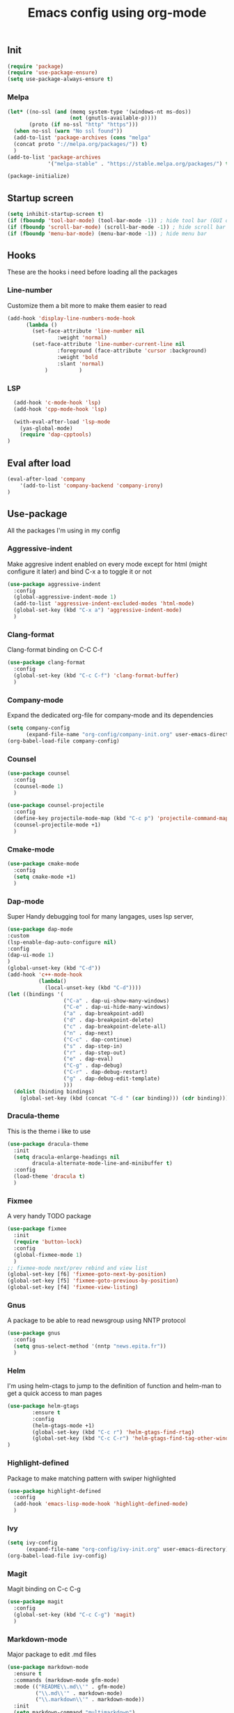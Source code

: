 #+TITLE: Emacs config using org-mode

** Init
#+BEGIN_SRC emacs-lisp
(require 'package)
(require 'use-package-ensure)
(setq use-package-always-ensure t)
#+END_SRC
*** Melpa
#+BEGIN_SRC emacs-lisp
(let* ((no-ssl (and (memq system-type '(windows-nt ms-dos))
                    (not (gnutls-available-p))))
       (proto (if no-ssl "http" "https")))
  (when no-ssl (warn "No ssl found"))
  (add-to-list 'package-archives (cons "melpa"
  (concat proto "://melpa.org/packages/")) t)
  )
(add-to-list 'package-archives
             '("melpa-stable" . "https://stable.melpa.org/packages/") t)
#+END_SRC
#+BEGIN_SRC emacs-lisp
(package-initialize)
#+END_SRC

** Startup screen
#+BEGIN_SRC emacs-lisp
(setq inhibit-startup-screen t)
(if (fboundp 'tool-bar-mode) (tool-bar-mode -1)) ; hide tool bar (GUI only)
(if (fboundp 'scroll-bar-mode) (scroll-bar-mode -1)) ; hide scroll bar (GUI only)
(if (fboundp 'menu-bar-mode) (menu-bar-mode -1)) ; hide menu bar
#+END_SRC

** Hooks

These are the hooks i need before loading all the packages

*** Line-number

Customize them a bit more to make them easier to read
#+BEGIN_SRC emacs-lisp
(add-hook 'display-line-numbers-mode-hook
	  (lambda ()
	    (set-face-attribute 'line-number nil
				:weight 'normal)
	    (set-face-attribute 'line-number-current-line nil
				:foreground (face-attribute 'cursor :background)
				:weight 'bold
				:slant 'normal)
            )          )
#+END_SRC
*** LSP
#+BEGIN_SRC emacs-lisp
    (add-hook 'c-mode-hook 'lsp)
    (add-hook 'cpp-mode-hook 'lsp)

    (with-eval-after-load 'lsp-mode
      (yas-global-mode)
      (require 'dap-cpptools)
  )

#+END_SRC
** Eval after load
#+BEGIN_SRC emacs-lisp
(eval-after-load 'company
    '(add-to-list 'company-backend 'company-irony)
)
#+END_SRC
** Use-package
All the packages I'm using in my config
*** Aggressive-indent
Make aggresive indent enabled on every mode except for html
(might configure it later) and bind C-x a to toggle it or not
#+BEGIN_SRC emacs-lisp
(use-package aggressive-indent
  :config
  (global-aggressive-indent-mode 1)
  (add-to-list 'aggressive-indent-excluded-modes 'html-mode)
  (global-set-key (kbd "C-x a") 'aggressive-indent-mode)
  )
#+END_SRC

*** Clang-format
Clang-format binding on C-C C-f
#+BEGIN_SRC emacs-lisp
(use-package clang-format
  :config
  (global-set-key (kbd "C-c C-f") 'clang-format-buffer)
  )
#+END_SRC

*** Company-mode
Expand the dedicated org-file for company-mode and its dependencies
#+BEGIN_SRC emacs-lisp
(setq company-config
      (expand-file-name "org-config/company-init.org" user-emacs-directory))
(org-babel-load-file company-config)
#+END_SRC
*** Counsel
#+BEGIN_SRC emacs-lisp
(use-package counsel
  :config
  (counsel-mode 1)
  )

(use-package counsel-projectile
  :config
  (define-key projectile-mode-map (kbd "C-c p") 'projectile-command-map)
  (counsel-projectile-mode +1)
  )
#+END_SRC
*** Cmake-mode
#+BEGIN_SRC emacs-lisp
(use-package cmake-mode
  :config
  (setq cmake-mode +1)
  )
#+END_SRC

*** Dap-mode
Super Handy debugging tool for many langages, uses lsp server,
#+BEGIN_SRC emacs-lisp
  (use-package dap-mode
  :custom
  (lsp-enable-dap-auto-configure nil)
  :config
  (dap-ui-mode 1)
  )
  (global-unset-key (kbd "C-d"))
  (add-hook 'c++-mode-hook
            (lambda()
              (local-unset-key (kbd "C-d"))))
  (let ((bindings '(
                    ("C-a" . dap-ui-show-many-windows)
                    ("C-e" . dap-ui-hide-many-windows)
                    ("a" . dap-breakpoint-add)
                    ("d" . dap-breakpoint-delete)
                    ("c" . dap-breakpoint-delete-all)
                    ("n" . dap-next)
                    ("C-c" . dap-continue)
                    ("s" . dap-step-in)
                    ("r" . dap-step-out)
                    ("e" . dap-eval)
                    ("C-g" . dap-debug)
                    ("C-r" . dap-debug-restart)
                    ("g" . dap-debug-edit-template)
                    )))
    (dolist (binding bindings)
      (global-set-key (kbd (concat "C-d " (car binding))) (cdr binding))))
#+END_SRC
*** Dracula-theme
This is the theme i like to use
#+BEGIN_SRC emacs-lisp
(use-package dracula-theme
  :init
  (setq dracula-enlarge-headings nil
        dracula-alternate-mode-line-and-minibuffer t)
  :config
  (load-theme 'dracula t)
  )
#+END_SRC
*** Fixmee
A very handy TODO package
#+BEGIN_SRC emacs-lisp
(use-package fixmee
  :init
  (require 'button-lock)
  :config
  (global-fixmee-mode 1)
  )
;; fixmee-mode next/prev rebind and view list
(global-set-key [f6] 'fixmee-goto-next-by-position)
(global-set-key [f5] 'fixmee-goto-previous-by-position)
(global-set-key [f4] 'fixmee-view-listing)

#+END_SRC
*** Gnus
A package to be able to read newsgroup using NNTP protocol
#+BEGIN_SRC emacs-lisp
(use-package gnus
  :config
  (setq gnus-select-method '(nntp "news.epita.fr"))
  )
#+END_SRC

*** Helm
I'm using helm-ctags to jump to the definition of function and helm-man to 
get a quick access to man pages
#+BEGIN_SRC emacs-lisp
  (use-package helm-gtags
          :ensure t
          :config
          (helm-gtags-mode +1)
          (global-set-key (kbd "C-c r") 'helm-gtags-find-rtag)
          (global-set-key (kbd "C-c C-r") 'helm-gtags-find-tag-other-window)
  )
#+END_SRC
*** Highlight-defined
Package to make matching pattern with swiper highlighted
#+BEGIN_SRC emacs-lisp
(use-package highlight-defined
  :config
  (add-hook 'emacs-lisp-mode-hook 'highlight-defined-mode)
  )
#+END_SRC
*** Ivy
#+BEGIN_SRC emacs-lisp
(setq ivy-config
      (expand-file-name "org-config/ivy-init.org" user-emacs-directory))
(org-babel-load-file ivy-config)
#+END_SRC
*** Magit
Magit binding on C-c C-g
#+BEGIN_SRC emacs-lisp
(use-package magit
  :config
  (global-set-key (kbd "C-c C-g") 'magit)
  )
#+END_SRC
*** Markdown-mode
Major package to edit .md files
#+BEGIN_SRC emacs-lisp
(use-package markdown-mode
  :ensure t
  :commands (markdown-mode gfm-mode)
  :mode (("README\\.md\\'" . gfm-mode)
         ("\\.md\\'" . markdown-mode)
         ("\\.markdown\\'" . markdown-mode))
  :init
  (setq markdown-command "multimarkdown")
  )
#+END_SRC
*** Minimap
Minimap minor-mode to display the location of the buffer in the file.
Displayed on the right and refresh without any delay.
#+BEGIN_SRC emacs-lisp
(use-package minimap
  :init
  (setq minimap-update-delay 0
        minimap-window-location 'right)
  :config
  (global-set-key (kbd "C-c m") 'minimap-mode)
  )
#+END_SRC
*** Modern-sh
Minor mode for shell programming. Better highlight, auto indentation when saving
and smarter indent.
#+BEGIN_SRC emacs-lisp
(use-package modern-sh
  :config
  (add-hook 'sh-mode-hook 'modern-sh-mode)
  )
#+END_SRC
*** Org-mode
Will probably get its own config file in the future
#+BEGIN_SRC emacs-lisp
(use-package org
  :config
  (setq org-src-tab-acts-natively t)
  )
#+END_SRC

*** Smooth-scrolling
Make the scrolling smoother
#+BEGIN_SRC emacs-lisp
(use-package smooth-scrolling
  :config
  (smooth-scrolling-mode 1)
  )
#+END_SRC

** Bindings
*** Compilation using counsel
#+BEGIN_SRC emacs-lisp
(global-set-key (kbd "C-x C-p") 'counsel-compile)
#+END_SRC

*** Error navigation
#+BEGIN_SRC emacs-lisp
(global-unset-key [f3])
(global-set-key [f3] 'next-error)

(global-unset-key [f2])
(global-set-key [f2] 'previous-error)
#+END_SRC

*** Layout keyboard rebind
#+BEGIN_SRC emacs-lisp
(global-set-key (kbd "C-q") 'move-beginning-of-line)
(global-set-key (kbd "M-z") 'kill-ring-save)
(global-set-key (kbd "C-z") 'kill-region)
#+END_SRC
*** Comment Region
#+BEGIN_SRC emacs-lisp
(global-set-key (kbd "C-c d") 'comment-or-uncomment-region)
#+END_SRC

*** Man page quick access
#+BEGIN_SRC emacs-lisp
(global-set-key (kbd "C-x C-m") 'helm-man-woman)
#+END_SRC

*** WindMove
#+BEGIN_SRC emacs-lisp
(global-set-key (kbd "C-c <C-left>") 'windmove-left)
(global-set-key (kbd "C-c <C-right>") 'windmove-right)
(global-set-key (kbd "C-c <C-up>") 'windmove-up)
(global-set-key (kbd "C-c <C-down>") 'windmove-down)
#+END_SRC

** Faces
*** Background
#+BEGIN_SRC emacs-lisp
(setq bg "#222222")
(set-background-color bg)
(set-face-attribute 'cursor nil :background "#DD7538")
#+END_SRC
*** Comments
#+BEGIN_SRC emacs-lisp
(set-face-foreground 'font-lock-string-face "light green")
(set-face-foreground 'font-lock-comment-face "green")
(set-face-foreground 'font-lock-comment-delimiter-face "green")
#+END_SRC
*** Font
#+BEGIN_SRC emacs-lisp
(set-face-attribute 'default nil
		    :family "JetBrains Mono"
		    :foundry "outline"
		    :slant 'normal
		    :weight 'normal
		    :height 130
		    :width 'semi-condensed
                    )
#+END_SRC
*** Fringe
#+BEGIN_SRC emacs-lisp
(set-face-attribute 'fringe nil :background bg)
(setq-default left-fringe-width 5)
#+END_SRC
*** Highlight mode
#+BEGIN_SRC emacs-lisp
(global-hl-line-mode t)
(set-face-attribute 'hl-line nil
                    :background "#580818")
#+END_SRC
*** Line number
    
Enable linum-mode and customize is a bit according to the theme
#+BEGIN_SRC emacs-lisp
(global-linum-mode) ; show line numbers
(set-face-attribute 'line-number nil :background bg)
(set-face-attribute 'line-number-current-line nil :background bg)
(set-face-attribute 'linum nil :background bg)
#+END_SRC
*** Line indicator (80 characters)
#+BEGIN_SRC emacs-lisp
(global-display-fill-column-indicator-mode 1)
(setq-default fill-column 80)
(set-face-attribute 'fill-column-indicator nil :foreground "#55342b")
(set-face-attribute 'fill-column-indicator nil :background "#55342b")
#+END_SRC
*** Whitespace and newline
Custom whitespace newline to make is easier to see.
Trailing whitespaces are also enabled
#+BEGIN_SRC emacs-lisp
(global-whitespace-mode t)
(setq whitespace-display-mappings
      '(
        (spaces 32 [183] [46])
        (space-mark 32 [183] [46])
        (newline-mark 10
                      [5321 10])
        (tab-mark 9
                  [9655 9]
                  [92 9])
        )
      )
(setq whitespace-style
      '(
        face ; show ...
        tabs tab-mark ; the tabulations,
        newline-mark
        newline
        trailing
        )
      )
(set-face-attribute 'whitespace-newline nil :foreground "#A68064")
(set-face-attribute 'whitespace-space nil :foreground "#A68064")
(set-face-attribute 'whitespace-space nil :background bg)
#+END_SRC
** Utilities
*** Backup files
#+BEGIN_SRC emacs-lisp
(setq backup-directory-alist '(("." . "~/local/emacs_tf"))
      backup-by-copying t)
#+END_SRC
*** EPITA C basic config
#+BEGIN_SRC emacs-lisp
(setq c-basic-offset 4 ; spaces of indentation
      c-default-style "bsd" ; sort of fits the coding style
      fill-column 80) ; 80 columns rule
#+END_SRC
*** Debug stacke trace on config error
#+BEGIN_SRC emacs-lisp
(setq debug-on-error t ; show stack trace on config error
      vc-follow-symlinks t) ; always follow symlink
#+END_SRC
*** Disable shift selection with the arrow keys
#+BEGIN_SRC emacs-lisp
(setq shift-select-mode nil)
#+END_SRC

*** Opam generated config
#+BEGIN_SRC
(require 'opam-user-setup "~/.emacs.d/opam-user-setup.el")
#+END_SRC
*** Tabulations
#+BEGIN_SRC emacs-lisp
(setq-default indent-tabs-mode nil)
(setq indent-tabs-mode nil)
#+END_SRC
*** Mode-line
Simple mode-line config
#+BEGIN_SRC emacs-lisp
  (setq mode-line-format
	  (list
	   ;; value of `mode-name'
	   "%m: "
	   ;; value of current buffer name
	   "buffer %b, "
	   ;; value of current line number
	   "line %l, "
	   ;; value of current colum number
	   "col %c"))
#+END_SRC
*** Cursor-type
#+BEGIN_SRC emacs-lisp
(setq-default cursor-type 'hollow)
(setq-default cursor-type 'box)
#+END_SRC
